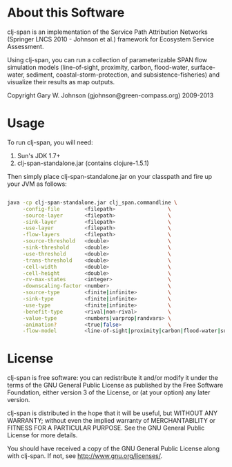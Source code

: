 * About this Software

clj-span is an implementation of the Service Path Attribution Networks
(Springer LNCS 2010 - Johnson et al.) framework for Ecosystem Service
Assessment.

Using clj-span, you can run a collection of parameterizable SPAN flow
simulation models (line-of-sight, proximity, carbon, flood-water,
surface-water, sediment, coastal-storm-protection, and
subsistence-fisheries) and visualize their results as map outputs.

Copyright Gary W. Johnson (gjohnson@green-compass.org) 2009-2013

* Usage

To run clj-span, you will need:

1) Sun's JDK 1.7+
2) clj-span-standalone.jar (contains clojure-1.5.1)

Then simply place clj-span-standalone.jar on your classpath and fire
up your JVM as follows:

#+BEGIN_SRC sh

java -cp clj-span-standalone.jar clj_span.commandline \
     -config-file        <filepath>                 \
     -source-layer       <filepath>                 \
     -sink-layer         <filepath>                 \
     -use-layer          <filepath>                 \
     -flow-layers        <filepath>                 \
     -source-threshold   <double>                   \
     -sink-threshold     <double>                   \
     -use-threshold      <double>                   \
     -trans-threshold    <double>                   \
     -cell-width         <double>                   \
     -cell-height        <double>                   \
     -rv-max-states      <integer>                  \
     -downscaling-factor <number>                   \
     -source-type        <finite|infinite>          \
     -sink-type          <finite|infinite>          \
     -use-type           <finite|infinite>          \
     -benefit-type       <rival|non-rival>          \
     -value-type         <numbers|varprop|randvars> \
     -animation?         <true|false>               \
     -flow-model         <line-of-sight|proximity|carbon|flood-water|surface-water|sediment|coastal-storm-protection|subsistence-fisheries>
#+END_SRC

* License

clj-span is free software: you can redistribute it and/or modify it
under the terms of the GNU General Public License as published by the
Free Software Foundation, either version 3 of the License, or (at your
option) any later version.

clj-span is distributed in the hope that it will be useful, but
WITHOUT ANY WARRANTY; without even the implied warranty of
MERCHANTABILITY or FITNESS FOR A PARTICULAR PURPOSE.  See the GNU
General Public License for more details.

You should have received a copy of the GNU General Public License
along with clj-span.  If not, see <http://www.gnu.org/licenses/>.
